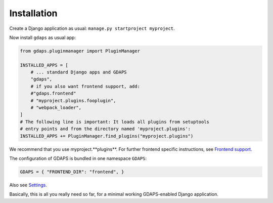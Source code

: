 Installation
------------

Create a Django application as usual: ``manage.py startproject myproject``.

Now install ``gdaps`` as usual app:

.. code-block:: python

    from gdaps.pluginmanager import PluginManager

    INSTALLED_APPS = [
        # ... standard Django apps and GDAPS
        "gdaps",
        # if you also want frontend support, add:
        #"gdaps.frontend"
        # "myproject.plugins.fooplugin",
        # "webpack_loader",
    ]
    # The following line is important: It loads all plugins from setuptools
    # entry points and from the directory named 'myproject.plugins':
    INSTALLED_APPS += PluginManager.find_plugins("myproject.plugins")


We recommend that you use myproject.**plugins**.
For further frontend specific instructions, see `Frontend
support <#frontend-support>`_.

The configuration of GDAPS is bundled in one namespace ``GDAPS``:

.. code-block:: python

   GDAPS = { "FRONTEND_DIR": "frontend", }

Also see `Settings <#settings]>`__.

Basically, this is all you really need so far, for a minimal working
GDAPS-enabled Django application.